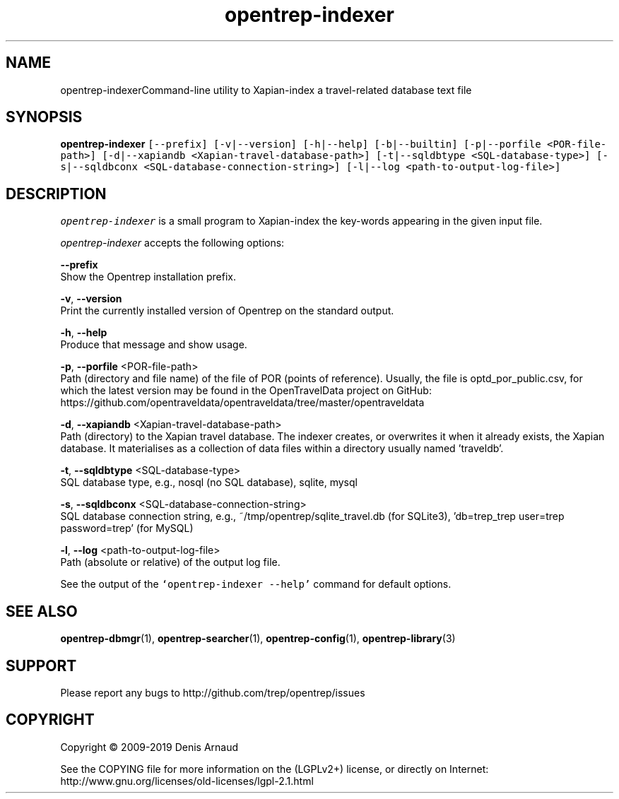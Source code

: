.TH "opentrep-indexer" 1 "Sun May 31 2020" "Version 0.07.7" "OpenTREP" \" -*- nroff -*-
.ad l
.nh
.SH NAME
opentrep-indexerCommand-line utility to Xapian-index a travel-related database text file
.SH "SYNOPSIS"
.PP
\fBopentrep-indexer\fP \fC[--prefix] [-v|--version] [-h|--help] [-b|--builtin] [-p|--porfile <POR-file-path>] [-d|--xapiandb <Xapian-travel-database-path>] [-t|--sqldbtype <SQL-database-type>] [-s|--sqldbconx <SQL-database-connection-string>] [-l|--log <path-to-output-log-file>]\fP
.SH "DESCRIPTION"
.PP
\fIopentrep-indexer\fP is a small program to Xapian-index the key-words appearing in the given input file\&.
.PP
\fIopentrep-indexer\fP accepts the following options:
.PP
\fB--prefix\fP 
.br
 Show the Opentrep installation prefix\&.
.PP
\fB-v\fP, \fB--version\fP 
.br
 Print the currently installed version of Opentrep on the standard output\&.
.PP
\fB-h\fP, \fB--help\fP 
.br
 Produce that message and show usage\&.
.PP
\fB-p\fP, \fB--porfile\fP <POR-file-path>
.br
 Path (directory and file name) of the file of POR (points of reference)\&. Usually, the file is optd_por_public\&.csv, for which the latest version may be found in the OpenTravelData project on GitHub: https://github.com/opentraveldata/opentraveldata/tree/master/opentraveldata
.PP
\fB-d\fP, \fB--xapiandb\fP <Xapian-travel-database-path>
.br
 Path (directory) to the Xapian travel database\&. The indexer creates, or overwrites it when it already exists, the Xapian database\&. It materialises as a collection of data files within a directory usually named 'traveldb'\&.
.PP
\fB-t\fP, \fB--sqldbtype\fP <SQL-database-type>
.br
 SQL database type, e\&.g\&., nosql (no SQL database), sqlite, mysql
.PP
\fB-s\fP, \fB--sqldbconx\fP <SQL-database-connection-string>
.br
 SQL database connection string, e\&.g\&., ~/tmp/opentrep/sqlite_travel\&.db (for SQLite3), 'db=trep_trep user=trep password=trep' (for MySQL)
.PP
\fB-l\fP, \fB--log\fP <path-to-output-log-file>
.br
 Path (absolute or relative) of the output log file\&.
.PP
See the output of the \fC`opentrep-indexer --help'\fP command for default options\&.
.SH "SEE ALSO"
.PP
\fBopentrep-dbmgr\fP(1), \fBopentrep-searcher\fP(1), \fBopentrep-config\fP(1), \fBopentrep-library\fP(3)
.SH "SUPPORT"
.PP
Please report any bugs to http://github.com/trep/opentrep/issues
.SH "COPYRIGHT"
.PP
Copyright © 2009-2019 Denis Arnaud
.PP
See the COPYING file for more information on the (LGPLv2+) license, or directly on Internet:
.br
 http://www.gnu.org/licenses/old-licenses/lgpl-2.1.html 
